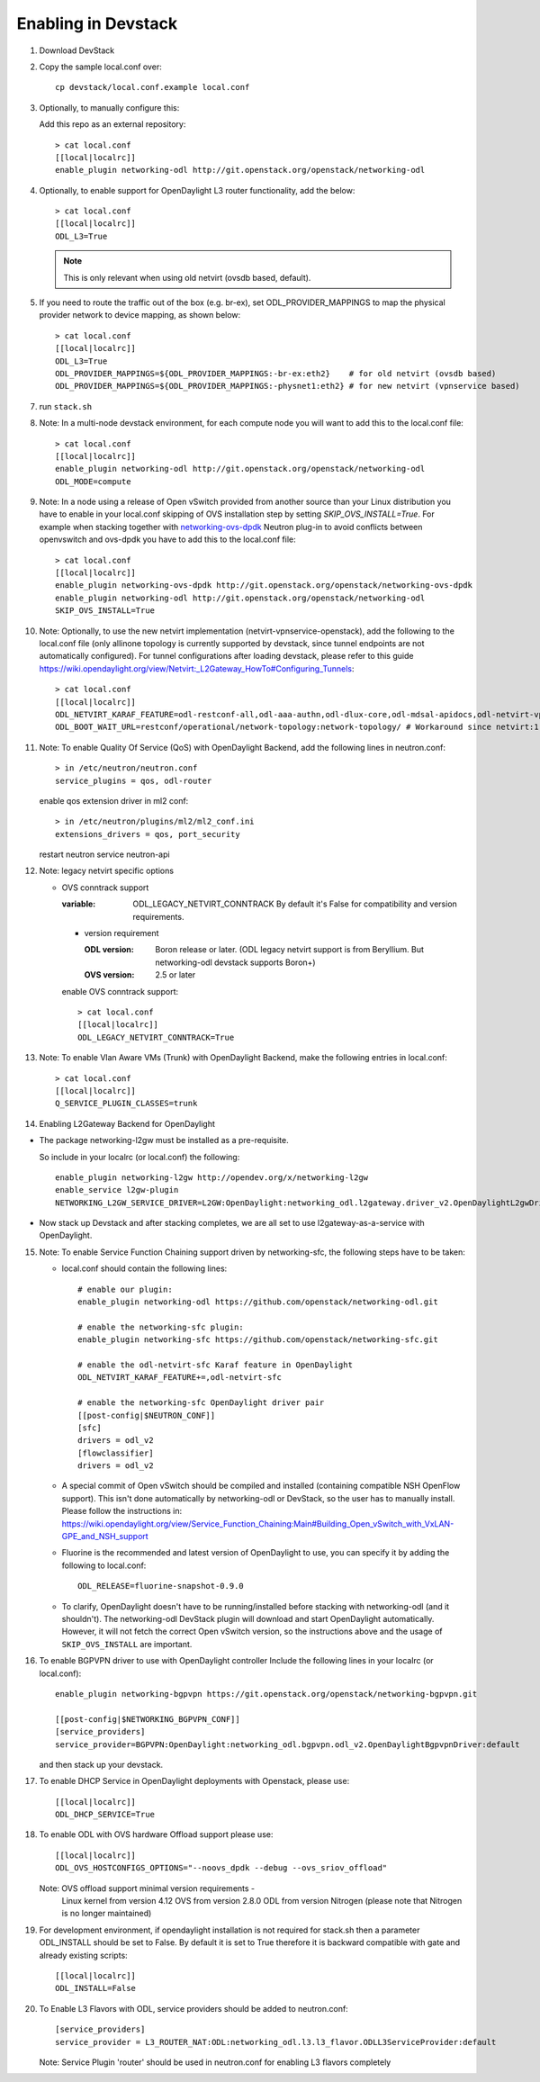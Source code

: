 ======================
 Enabling in Devstack
======================

1. Download DevStack

2. Copy the sample local.conf over::

     cp devstack/local.conf.example local.conf

3. Optionally, to manually configure this:

   Add this repo as an external repository::

     > cat local.conf
     [[local|localrc]]
     enable_plugin networking-odl http://git.openstack.org/openstack/networking-odl

4. Optionally, to enable support for OpenDaylight L3 router functionality,
   add the below::

     > cat local.conf
     [[local|localrc]]
     ODL_L3=True

   .. note::

      This is only relevant when using old netvirt (ovsdb based, default).

5. If you need to route the traffic out of the box (e.g. br-ex), set
   ODL_PROVIDER_MAPPINGS to map the physical provider network to device
   mapping, as shown below::

     > cat local.conf
     [[local|localrc]]
     ODL_L3=True
     ODL_PROVIDER_MAPPINGS=${ODL_PROVIDER_MAPPINGS:-br-ex:eth2}    # for old netvirt (ovsdb based)
     ODL_PROVIDER_MAPPINGS=${ODL_PROVIDER_MAPPINGS:-physnet1:eth2} # for new netvirt (vpnservice based)

7. run ``stack.sh``

8. Note: In a multi-node devstack environment, for each compute node you will
   want to add this to the local.conf file::

     > cat local.conf
     [[local|localrc]]
     enable_plugin networking-odl http://git.openstack.org/openstack/networking-odl
     ODL_MODE=compute

9. Note: In a node using a release of Open vSwitch provided from another source
   than your Linux distribution you have to enable in your local.conf skipping
   of OVS installation step by setting *SKIP_OVS_INSTALL=True*. For example
   when stacking together with `networking-ovs-dpdk
   <https://github.com/openstack/networking-ovs-dpdk/>`_ Neutron plug-in to
   avoid conflicts between openvswitch and ovs-dpdk you have to add this to
   the local.conf file::

     > cat local.conf
     [[local|localrc]]
     enable_plugin networking-ovs-dpdk http://git.openstack.org/openstack/networking-ovs-dpdk
     enable_plugin networking-odl http://git.openstack.org/openstack/networking-odl
     SKIP_OVS_INSTALL=True

10. Note: Optionally, to use the new netvirt implementation
    (netvirt-vpnservice-openstack), add the following to the local.conf file
    (only allinone topology is currently supported by devstack, since tunnel
    endpoints are not automatically configured). For tunnel configurations
    after loading devstack, please refer to this guide
    https://wiki.opendaylight.org/view/Netvirt:_L2Gateway_HowTo#Configuring_Tunnels::

      > cat local.conf
      [[local|localrc]]
      ODL_NETVIRT_KARAF_FEATURE=odl-restconf-all,odl-aaa-authn,odl-dlux-core,odl-mdsal-apidocs,odl-netvirt-vpnservice-openstack
      ODL_BOOT_WAIT_URL=restconf/operational/network-topology:network-topology/ # Workaround since netvirt:1 no longer exists in DS!

11. Note: To enable Quality Of Service (QoS) with OpenDaylight Backend,
    add the following lines in neutron.conf::

      > in /etc/neutron/neutron.conf
      service_plugins = qos, odl-router

    enable qos extension driver in ml2 conf::

      > in /etc/neutron/plugins/ml2/ml2_conf.ini
      extensions_drivers = qos, port_security

    restart neutron service neutron-api


12. Note: legacy netvirt specific options

    - OVS conntrack support

      :variable: ODL_LEGACY_NETVIRT_CONNTRACK By default it's False for
                 compatibility and version requirements.

      - version requirement

        :ODL version: Boron release or later.
                      (ODL legacy netvirt support is from Beryllium. But
                      networking-odl devstack supports Boron+)

        :OVS version: 2.5 or later

      enable OVS conntrack support::

        > cat local.conf
        [[local|localrc]]
        ODL_LEGACY_NETVIRT_CONNTRACK=True

13. Note: To enable Vlan Aware VMs (Trunk) with OpenDaylight Backend,
    make the following entries in local.conf::

     > cat local.conf
     [[local|localrc]]
     Q_SERVICE_PLUGIN_CLASSES=trunk

14. Enabling L2Gateway Backend for OpenDaylight

- The package networking-l2gw must be installed as a pre-requisite.

  So include in your localrc (or local.conf) the following::

    enable_plugin networking-l2gw http://opendev.org/x/networking-l2gw
    enable_service l2gw-plugin
    NETWORKING_L2GW_SERVICE_DRIVER=L2GW:OpenDaylight:networking_odl.l2gateway.driver_v2.OpenDaylightL2gwDriver:default

- Now stack up Devstack and after stacking completes, we are all set to use
  l2gateway-as-a-service with OpenDaylight.

15. Note: To enable Service Function Chaining support driven by networking-sfc,
    the following steps have to be taken:

    - local.conf should contain the following lines::

        # enable our plugin:
        enable_plugin networking-odl https://github.com/openstack/networking-odl.git

        # enable the networking-sfc plugin:
        enable_plugin networking-sfc https://github.com/openstack/networking-sfc.git

        # enable the odl-netvirt-sfc Karaf feature in OpenDaylight
        ODL_NETVIRT_KARAF_FEATURE+=,odl-netvirt-sfc

        # enable the networking-sfc OpenDaylight driver pair
        [[post-config|$NEUTRON_CONF]]
        [sfc]
        drivers = odl_v2
        [flowclassifier]
        drivers = odl_v2

    - A special commit of Open vSwitch should be compiled and installed
      (containing compatible NSH OpenFlow support). This isn't
      done automatically by networking-odl or DevStack, so the user has to
      manually install. Please follow the instructions in:
      https://wiki.opendaylight.org/view/Service_Function_Chaining:Main#Building_Open_vSwitch_with_VxLAN-GPE_and_NSH_support

    - Fluorine is the recommended and latest version of OpenDaylight to use,
      you can specify it by adding the following to local.conf::

        ODL_RELEASE=fluorine-snapshot-0.9.0

    - To clarify, OpenDaylight doesn't have to be running/installed before
      stacking with networking-odl (and it shouldn't). The networking-odl
      DevStack plugin will download and start OpenDaylight automatically.
      However, it will not fetch the correct Open vSwitch version, so the
      instructions above and the usage of ``SKIP_OVS_INSTALL`` are important.

16. To enable BGPVPN driver to use with OpenDaylight controller
    Include the following lines in your localrc (or local.conf)::

      enable_plugin networking-bgpvpn https://git.openstack.org/openstack/networking-bgpvpn.git

      [[post-config|$NETWORKING_BGPVPN_CONF]]
      [service_providers]
      service_provider=BGPVPN:OpenDaylight:networking_odl.bgpvpn.odl_v2.OpenDaylightBgpvpnDriver:default

    and then stack up your devstack.

17. To enable DHCP Service in OpenDaylight deployments with Openstack,
    please use::

      [[local|localrc]]
      ODL_DHCP_SERVICE=True

18. To enable ODL with OVS hardware Offload support
    please use::

      [[local|localrc]]
      ODL_OVS_HOSTCONFIGS_OPTIONS="--noovs_dpdk --debug --ovs_sriov_offload"

    Note: OVS offload support minimal version requirements -
        Linux kernel from version 4.12
        OVS from version 2.8.0
        ODL from version Nitrogen (please note that Nitrogen is no longer
        maintained)

19. For development environment, if opendaylight installation is not required
    for stack.sh then a parameter ODL_INSTALL should be set to False. By
    default it is set to True therefore it is backward compatible with
    gate and already existing scripts::

      [[local|localrc]]
      ODL_INSTALL=False

20. To Enable L3 Flavors with ODL, service providers should be added
    to neutron.conf::

      [service_providers]
      service_provider = L3_ROUTER_NAT:ODL:networking_odl.l3.l3_flavor.ODLL3ServiceProvider:default

    Note: Service Plugin 'router' should be used in neutron.conf
    for enabling L3 flavors completely
